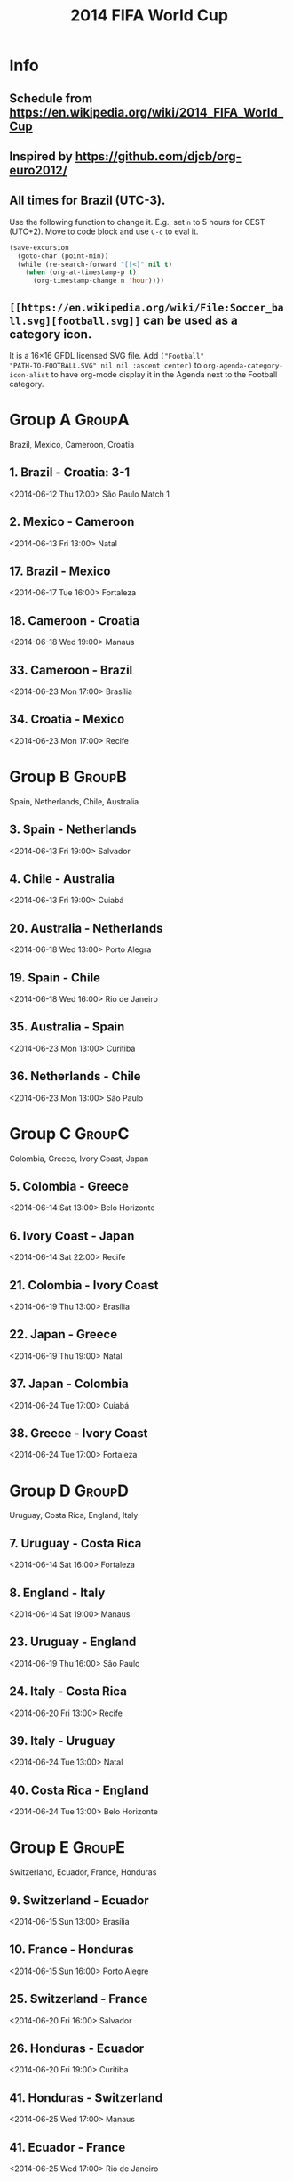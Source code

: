 #+TITLE: 2014 FIFA World Cup
#+CATEGORY: Football

* Info

** Schedule from https://en.wikipedia.org/wiki/2014_FIFA_World_Cup
** Inspired by https://github.com/djcb/org-euro2012/
** All times for Brazil (UTC-3).

Use the following function to change it.  E.g., set =n= to 5 hours for
CEST (UTC+2).  Move to code block and use =C-c= to eval it.

#+HEADERS: :var n=5
#+begin_src emacs-lisp :results silent
(save-excursion
  (goto-char (point-min))
  (while (re-search-forward "[[<]" nil t)
    (when (org-at-timestamp-p t)
      (org-timestamp-change n 'hour))))
#+end_src
** =[[https://en.wikipedia.org/wiki/File:Soccer_ball.svg][football.svg]]= can be used as a category icon.
It is a 16\times16 GFDL licensed SVG file.  Add =("Football"
"PATH-TO-FOOTBALL.SVG" nil nil :ascent center)= to
=org-agenda-category-icon-alist= to have org-mode display it in the
Agenda next to the Football category.

* Group A                                                            :GroupA:
Brazil, Mexico, Cameroon, Croatia
** 1. Brazil - Croatia: 3-1
   <2014-06-12 Thu 17:00>
   São Paulo
   Match 1
** 2. Mexico - Cameroon
   <2014-06-13 Fri 13:00>
   Natal
** 17. Brazil - Mexico
   <2014-06-17 Tue 16:00>
   Fortaleza
** 18. Cameroon - Croatia
   <2014-06-18 Wed 19:00>
   Manaus
** 33. Cameroon - Brazil
   <2014-06-23 Mon 17:00>
   Brasília
** 34. Croatia - Mexico
   <2014-06-23 Mon 17:00>
   Recife

* Group B                                                            :GroupB:
Spain, Netherlands, Chile, Australia
** 3. Spain - Netherlands
   <2014-06-13 Fri 19:00>
   Salvador
** 4. Chile - Australia
   <2014-06-13 Fri 19:00>
   Cuiabá
** 20. Australia - Netherlands
   <2014-06-18 Wed 13:00>
   Porto Alegra
** 19. Spain - Chile
   <2014-06-18 Wed 16:00>
   Rio de Janeiro
** 35. Australia - Spain
   <2014-06-23 Mon 13:00>
   Curitiba
** 36. Netherlands - Chile
   <2014-06-23 Mon 13:00>
   São Paulo

* Group C                                                            :GroupC:
Colombia, Greece, Ivory Coast, Japan
** 5. Colombia - Greece
   <2014-06-14 Sat 13:00>
   Belo Horizonte
** 6. Ivory Coast - Japan
   <2014-06-14 Sat 22:00>
   Recife
** 21. Colombia - Ivory Coast
   <2014-06-19 Thu 13:00>
   Brasília
** 22. Japan - Greece
   <2014-06-19 Thu 19:00>
   Natal
** 37. Japan - Colombia 
   <2014-06-24 Tue 17:00>
   Cuiabá
** 38. Greece - Ivory Coast
   <2014-06-24 Tue 17:00>
   Fortaleza

* Group D                                                            :GroupD:
Uruguay, Costa Rica, England, Italy
** 7. Uruguay - Costa Rica
   <2014-06-14 Sat 16:00>
   Fortaleza
** 8. England - Italy
   <2014-06-14 Sat 19:00>
   Manaus
** 23. Uruguay - England
   <2014-06-19 Thu 16:00>
   São Paulo
** 24. Italy - Costa Rica
   <2014-06-20 Fri 13:00>
   Recife
** 39. Italy - Uruguay
   <2014-06-24 Tue 13:00>
   Natal
** 40. Costa Rica - England
   <2014-06-24 Tue 13:00>
   Belo Horizonte

* Group E                                                            :GroupE:
  Switzerland, Ecuador, France, Honduras
** 9. Switzerland - Ecuador
   <2014-06-15 Sun 13:00>
   Brasília
** 10. France - Honduras
   <2014-06-15 Sun 16:00>
   Porto Alegre
** 25. Switzerland - France
   <2014-06-20 Fri 16:00>
   Salvador
** 26. Honduras - Ecuador
   <2014-06-20 Fri 19:00>
   Curitiba
** 41. Honduras - Switzerland
   <2014-06-25 Wed 17:00>
   Manaus
** 41. Ecuador - France
   <2014-06-25 Wed 17:00>
   Rio de Janeiro

* Group F                                                            :GroupF:
  Argentina, Bosnia and Herzegovina, Iran, Nigeria
** 11. Argentina - Bosnia and Herzegovina
   <2014-06-15 Sun 19:00>
   Rio de Janeiro
** 12. Iran - Nigeria
   <2014-06-16 Mon 16:00>
   Curitiba
** 27. Argentina - Iran
   <2014-06-21 Sat 13:00>
   Belo Horizonte
** 28. Nigeria - Bosnia and Herzegovina
   <2014-06-21 Sat 19:00>
   Cuiabá
** 43. Nigeria - Argentina
   <2014-06-25 Wed 13:00>
   Porto Aleger
** 44. Bosnia and Herzegovina - Iran
   <2014-06-25 Wed 13:00>
   Salvador

* Group G                                                            :GroupG:
  Germany, Portugal, Ghana, United States
** 13. Germany - Portugal
   <2014-06-16 Mon 13:00>
   Salvador
** 14. Ghana - United States
   <2014-06-16 Mon 19:00>
   Natal
** 29. Germany - Ghana
   <2014-06-21 Sat 16:00>
   Fortaleza
** 30. United States - Portugal
   <2014-06-22 Sun 18:00>
   Manaus
** 45. United States - Germany
   <2014-06-26 Thu 13:00>
   Recife
** 46. Portugal - Ghana
   <2014-06-26 Thu 13:00>
   Brasília

* Group H                                                            :GroupH:
  Belgium, Algeria, Russia, South Korea
** 15. Belgium - Algeria
   <2014-06-17 Tue 13:00>
   Belo Horizonte
** 16. Russia - South Korea
   <2014-06-17 Tue 19:00>
   Cuiabá
** 31. Belgium - Russia
   <2014-06-22 Sun 13:00>
   Rio de Janeiro
** 32. South Korea - Algeria
   <2014-06-22 Sun 16:00>
   Porto Alegre
** 47. South Korea - Belgium
   <2014-06-26 Thu 17:00>
   São Paulo
** 48. Algeria - Russia
   <2014-06-26 Thu 17:00>
   Curitiba

* Knockout stage                                                   :Knockout:
** 49. Winner Group A - Runner-up Group B
   <2014-06-28 Sat 13:00>
   Belo Horizonte
** 50. Winner Group C - Runner-up Group D
   <2014-06-28 Sat 17:00>
   Rio de Janeiro
** 51. Winner Group B - Runner-up Group A
   <2014-06-29 Sun 13:00>
   Fortaleza
** 52. Winner Group D - Runner-up Group C
   <2014-06-29 Sun 17:00>
   Recife
** 53. Winner Group E - Runner-up Group F
   <2014-06-30 Mon 13:00>
   Brasília
** 54. Winner Group G - Runner-up Group H
   <2014-06-30 Mon 17:00>
   Porto Alegre
** 55. Winner Group F - Runner-up Group E
   <2014-07-01 Tue 13:00>
   São Paulo
** 56. Winner Group H - Runner-up Group G
   <2014-07-01 Tue 17:00>

* Quarter Finals                                              :QuarterFinals:
** 58. Winner Match 53 - Winner Match 54
   <2014-07-04 Fri 13:00>
   Fortaleza
** 57. Winner Match 49 - Winner Match 50
   <2014-07-04 Fri 17:00>
   Rio de Janeiro
** 60. Winner Match 55 - Winner Match 56
   <2014-07-05 Sat 13:00>
   Brasília
** 59. Winner Match 51 - Winner Match 52
   <2014-07-05 Sat 17:00>
   Salvador

* Semi Finals                                                    :SemiFinals:
** 61. Winner Match 57 - Winner Match 58
   <2014-07-08 Tue 17:00>
   Belo Horizonte
** 62. Winner Match 59 - Winner Match 60
   <2014-07-09 Wed 17:00>
   São Paulo

* Third Place Match                                              :ThirdPlace:
** 63. Loser Match 61 - Loser Match 62
   <2014-07-12 Sat 17:00>
   Brasília

* Final                                                               :Final:
** 64. Winner Match 61 - Winner Match 62
   <2014-07-13 Sun 16:00>
   Rio de Janeiro
